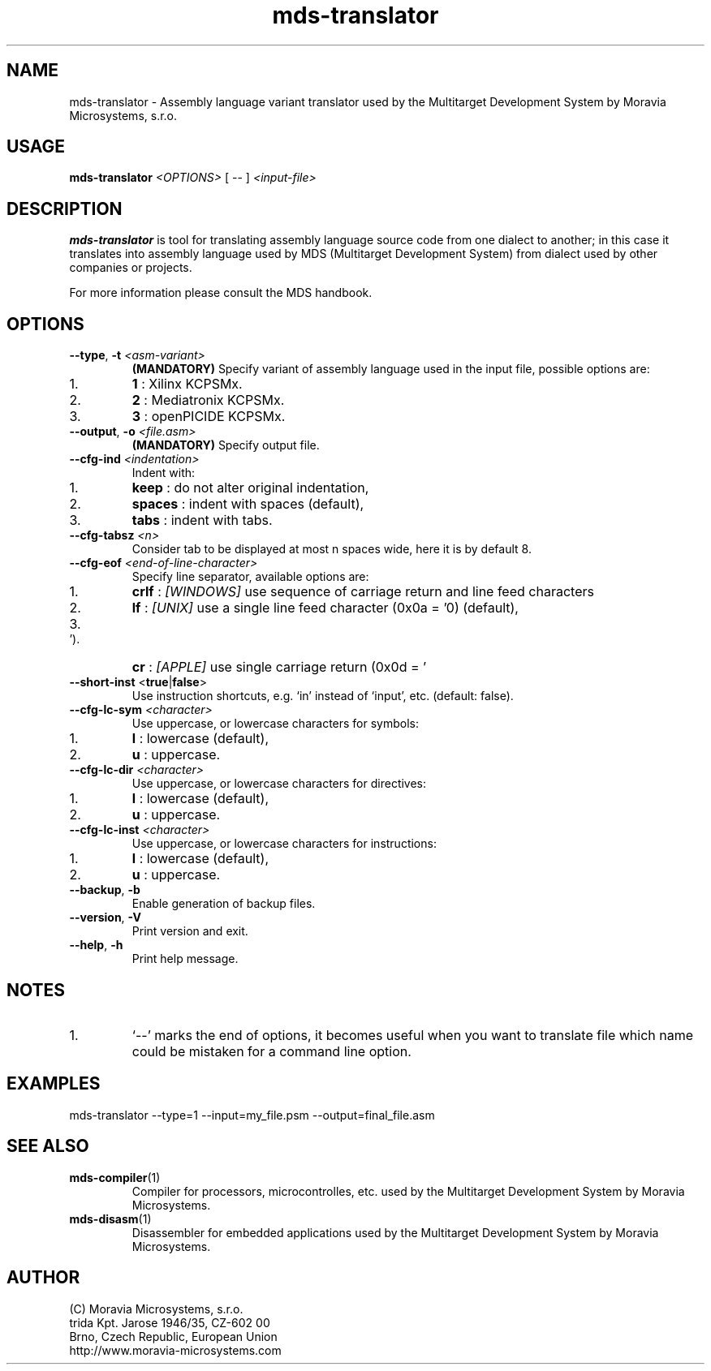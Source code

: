 .\" ====================================================================================================================
.\"
.\"  M   M  OO  RRR    A   V   V III   A      M   M III  OOO  RRR   OO   SSSS Y   Y  SSSS TTTTT EEEEE M   M  SSSS
.\"  MM MM O  O R  R  A A  V   V  I   A A     MM MM  I  O     R  R O  O S      Y Y  S       T   E     MM MM S
.\"  M M M O  O RRR  A   A V   V  I  A   A    M M M  I  O     RRR  O  O  SS     Y    SS     T   EEEEE M M M  SS
.\"  M   M O  O RR   AAAAA  V V   I  AAAAA    M   M  I  O     RR   O  O    SS   Y      SS   T   E     M   M    SS
.\"  M   M O  O R R  A   A  V V   I  A   A    M   M  I  O     R R  O  O      S  Y        S  T   E     M   M      S
.\"  M   M  OO  R  R A   A   V   III A   A    M   M III  OOO  R  R  OO   SSSS   Y    SSSS   T   EEEEE M   M  SSSS
.\"
.\" (C) copyright 2014 Moravia Microsystems, s.r.o.
.\"     trida Kpt. Jarose 1946/35, 602 00 Brno, CZ, European Union
.\"     http://www.moravia-microsystems.com
.\"
.\" ====================================================================================================================

.TH "mds-translator" "1" "July 2014" "User Commands"
.SH NAME
mds-translator \- Assembly language variant translator used by the Multitarget Development System by
Moravia Microsystems, s.r.o.
.SH USAGE
.B mds-translator
.I <OPTIONS>
[ -- ]
.I <input\-file>

.SH DESCRIPTION
\fB mds-translator\fR is tool for translating assembly language source code from one dialect to another; in this case it
translates into assembly language used by MDS (Multitarget Development System) from dialect used by other
companies or projects.

For more information please consult the MDS handbook.

.SH OPTIONS
.TP
\fB\-\-type\fR, \fB\-t\fI <asm\-variant>\fR
\fB(MANDATORY)\fR Specify variant of assembly language used in the input file, possible options are:
.IP 1.
\fB1\fR : Xilinx KCPSMx.
.IP 2.
\fB2\fR : Mediatronix KCPSMx.
.IP 3.
\fB3\fR : openPICIDE KCPSMx.
.TP
\fB\-\-output\fR, \fB\-o\fI <file.asm>\fR
\fB(MANDATORY)\fR Specify output file.
.TP
\fB\-\-cfg\-ind\fI <indentation>\fR
Indent with:
.IP 1.
\fBkeep\fR : do not alter original indentation,
.IP 2.
\fBspaces\fR : indent with spaces (default),
.IP 3.
\fBtabs\fR : indent with tabs.
.TP
\fB\-\-cfg\-tabsz\fI <n>\fR
Consider tab to be displayed at most n spaces wide, here it is by default 8.
.TP
\fB\-\-cfg\-eof\fI <end\-of\-line\-character>\fR
Specify line separator, available options are:
.IP 1.
\fBcrlf\fR : \fI[WINDOWS]\fR use sequence of carriage return and line feed characters
.IP 2.
\fBlf\fR : \fI[UNIX]\fR use a single line feed character (0x0a = '\n') (default),
.IP 3.
\fBcr\fR : \fI[APPLE]\fR use single carriage return (0x0d = '\r').
.TP
\fB\-\-short\-inst \fR<\fBtrue\fR|\fBfalse\fR>
Use instruction shortcuts, e.g. `in' instead of `input', etc. (default: false).
.TP
\fB\-\-cfg\-lc\-sym\fI <character>\fR
Use uppercase, or lowercase characters for symbols:
.IP 1.
\fBl\fR : lowercase (default),
.IP 2.
\fBu\fR : uppercase.
.TP
\fB\-\-cfg\-lc\-dir\fI <character>\fR
Use uppercase, or lowercase characters for directives:
.IP 1.
\fBl\fR : lowercase (default),
.IP 2.
\fBu\fR : uppercase.
.TP
\fB\-\-cfg\-lc\-inst\fI <character>\fR
Use uppercase, or lowercase characters for instructions:
.IP 1.
\fBl\fR : lowercase (default),
.IP 2.
\fBu\fR : uppercase.
.TP
\fB\-\-backup\fR, \fB\-b\fR
Enable generation of backup files.
.TP
\fB\-\-version\fR, \fB\-V\fR
Print version and exit.
.TP
\fB\-\-help\fR, \fB\-h\fR
Print help message.

.SH NOTES
.IP 1.
`--' marks the end of options, it becomes useful when you want to translate file which name could be mistaken for a
command line option.

.SH EXAMPLES
.TP
\fbmds\-translator \-\-type=1 \-\-input=my_file.psm \-\-output=final_file.asm\fR

.SH "SEE ALSO"
.TP
.BR mds-compiler (1)
Compiler for processors, microcontrolles, etc. used by the Multitarget Development System by Moravia Microsystems.
.TP
.BR mds-disasm (1)
Disassembler for embedded applications used by the Multitarget Development System by Moravia Microsystems.

.SH AUTHOR
(C) Moravia Microsystems, s.r.o.
.br
trida Kpt. Jarose 1946/35, CZ-602 00
.br
Brno, Czech Republic, European Union
.br
http://www.moravia-microsystems.com
